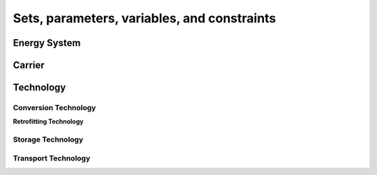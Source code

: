 .. _Sets, parameters, variables, and constraints:

############################################
Sets, parameters, variables, and constraints
############################################

.. _energy_system:

Energy System
==================

.. csv-table:: Objective Functions
    :header-rows: 1
    :file: tables/objectives.csv
    :widths: 10 10 20 10
    :delim: ;

.. csv-table:: Energy System Sets
    :header-rows: 1
    :file: tables/sets/energy_system_sets.csv
    :widths: 10 10 10 20
    :delim: ;

.. csv-table:: Energy System Parameters
    :header-rows: 1
    :file: tables/parameters/energy_system_parameters.csv
    :widths: 10 10 10 20 10
    :delim: ;

.. csv-table:: Energy System Variables
    :header-rows: 1
    :file: tables/variables/energy_system_variables.csv
    :widths: 10 10 10 30 10
    :delim: ;

.. csv-table:: Energy System Constraints
    :header-rows: 1
    :file: tables/constraints/energy_system_constraints.csv
    :widths: 10 10 20
    :delim: ;

.. _carrier:
Carrier
==================

.. csv-table:: Carrier Parameters
    :header-rows: 1
    :file: tables/parameters/carrier_parameters.csv
    :widths: 10 10 10 20 10
    :delim: ;

.. csv-table:: Carrier Variables
    :header-rows: 1
    :file: tables/variables/carrier_variables.csv
    :widths: 10 10 10 30 10
    :delim: ;

.. csv-table:: Carrier Constraints
    :header-rows: 1
    :file: tables/constraints/carrier_constraints.csv
    :widths: 10 10 20
    :delim: ;

.. _technology:
Technology
==================

.. csv-table:: Technology Sets
    :header-rows: 1
    :file: tables/sets/technology_sets.csv
    :widths: 10 10 10 20
    :delim: ;

.. csv-table:: Technology Parameters
    :header-rows: 1
    :file: tables/parameters/technology_parameters.csv
    :widths: 10 10 10 20 10
    :delim: ;

.. csv-table:: Technology Variables
    :header-rows: 1
    :file: tables/variables/technology_variables.csv
    :widths: 10 10 10 30 10
    :delim: ;

.. csv-table:: Technology Constraints
    :header-rows: 1
    :file: tables/constraints/technology_constraints.csv
    :widths: 10 10 20
    :delim: ;

.. _conversion_technology:
Conversion Technology
----------------------

.. csv-table:: Conversion Technology Sets
    :header-rows: 1
    :file: tables/sets/conversion_technology_sets.csv
    :widths: 10 10 10 20
    :delim: ;

.. csv-table:: Conversion Technology Parameters
    :header-rows: 1
    :file: tables/parameters/conversion_technology_parameters.csv
    :widths: 10 10 10 20 10
    :delim: ;

.. csv-table:: Conversion Technology Variables
    :header-rows: 1
    :file: tables/variables/conversion_technology_variables.csv
    :widths: 10 10 10 30 10
    :delim: ;

.. csv-table:: Conversion Technology Constraints
    :header-rows: 1
    :file: tables/constraints/conversion_technology_constraints.csv
    :widths: 10 10 20
    :delim: ;

**Retrofitting Technology**

.. csv-table:: Retrofitting Technology Sets
    :header-rows: 1
    :file: tables/sets/retrofitting_technology_sets.csv
    :widths: 10 10 10 20
    :delim: ;

.. csv-table:: Retrofitting Technology Parameters
    :header-rows: 1
    :file: tables/parameters/retrofitting_technology_parameters.csv
    :widths: 10 10 10 20 10
    :delim: ;

.. csv-table:: Retrofitting Technology Constraints
    :header-rows: 1
    :file: tables/constraints/retrofitting_technology_constraints.csv
    :widths: 10 10 20
    :delim: ;

.. _storage_technology:
Storage Technology
----------------------

.. csv-table:: Storage Technology Parameters
    :header-rows: 1
    :file: tables/parameters/storage_technology_parameters.csv
    :widths: 10 10 10 20 10
    :delim: ;

.. csv-table:: Storage Technology Variables
    :header-rows: 1
    :file: tables/variables/storage_technology_variables.csv
    :widths: 10 10 10 30 10
    :delim: ;

.. csv-table:: Storage Technology Constraints
    :header-rows: 1
    :file: tables/constraints/storage_technology_constraints.csv
    :widths: 10 10 20
    :delim: ;


.. _transport_technology:
Transport Technology
----------------------

.. csv-table:: Transport Technology Parameters
    :header-rows: 1
    :file: tables/parameters/transport_technology_parameters.csv
    :widths: 10 10 10 20 10
    :delim: ;

.. csv-table:: Transport Technology Variables
    :header-rows: 1
    :file: tables/variables/transport_technology_variables.csv
    :widths: 10 10 10 30 10
    :delim: ;

.. csv-table:: Transport Technology Constraints
    :header-rows: 1
    :file: tables/constraints/transport_technology_constraints.csv
    :widths: 10 10 20
    :delim: ;